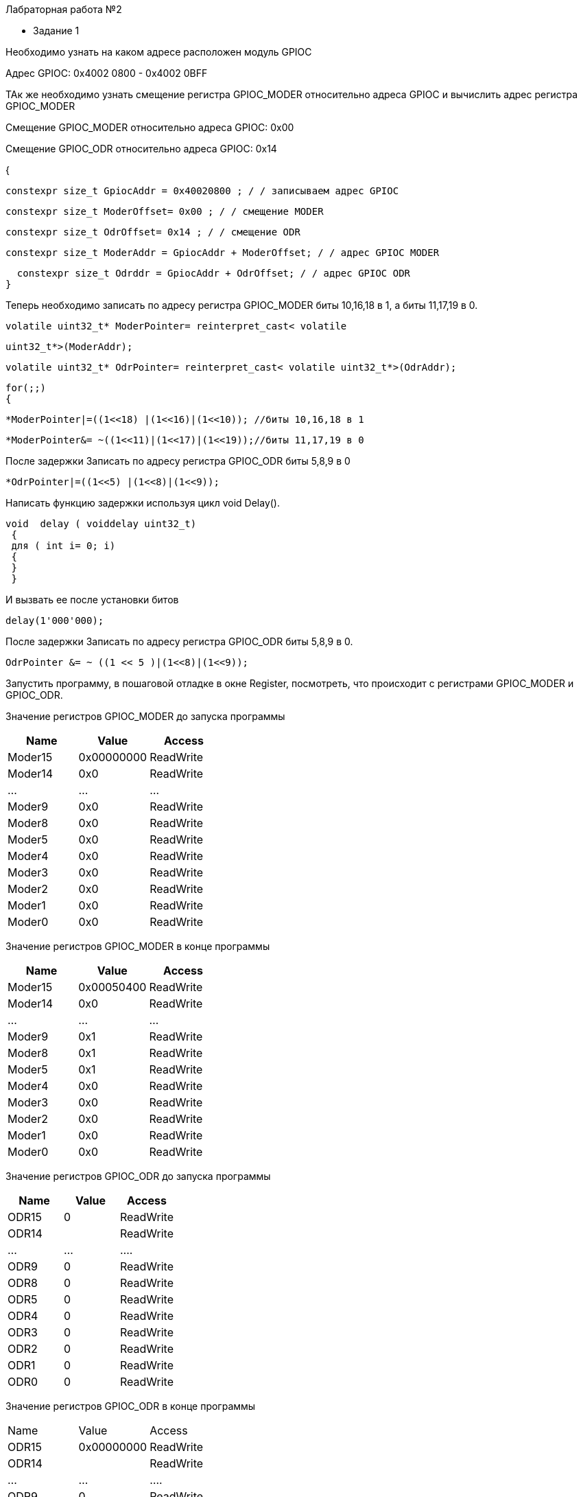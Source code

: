 Лабраторная работа №2

* Задание 1

Необходимо узнать на каком адресе расположен модуль GPIOC

Адрес GPIOC: 0x4002 0800 - 0x4002 0BFF

ТАк же необходимо узнать смещение регистра GPIOС_MODER относительно адреса GPIOC и вычислить адрес регистра GPIOC_MODER 

Смещение GPIOС_MODER относительно адреса GPIOC: 0x00

Смещение  GPIOC_ODR относительно адреса GPIOC: 0x14

{

  constexpr size_t GpiocAddr = 0x40020800 ; / / записываем адрес GPIOC

  constexpr size_t ModerOffset= 0x00 ; / / смещение MODER

  constexpr size_t OdrOffset= 0x14 ; / / смещение ODR

  constexpr size_t ModerAddr = GpiocAddr + ModerOffset; / / адрес GPIOC MODER

  constexpr size_t Odrddr = GpiocAddr + OdrOffset; / / адрес GPIOC ODR
}

Теперь необходимо записать по адресу регистра GPIOC_MODER биты 10,16,18 в 1, а биты 11,17,19 в 0.

 volatile uint32_t* ModerPointer= reinterpret_cast< volatile
 
 uint32_t*>(ModerAddr);
 
  volatile uint32_t* OdrPointer= reinterpret_cast< volatile uint32_t*>(OdrAddr);
  
  for(;;)
  {
  
  *ModerPointer|=((1<<18) |(1<<16)|(1<<10)); //биты 10,16,18 в 1
  
   *ModerPointer&= ~((1<<11)|(1<<17)|(1<<19));//биты 11,17,19 в 0
   
После задержки Записать по адресу регистра GPIOC_ODR биты 5,8,9 в 0

 *OdrPointer|=((1<<5) |(1<<8)|(1<<9));
 
Написать функцию задержки используя цикл void Delay(). 

 void  delay ( voiddelay uint32_t)
  {
  для ( int i= 0; i)
  {
  }
  }
  
И вызвать ее после установки битов

 delay(1'000'000);
 
После задержки Записать по адресу регистра GPIOC_ODR биты 5,8,9 в 0.

  OdrPointer &= ~ ((1 << 5 )|(1<<8)|(1<<9));
  
Запустить программу, в пошаговой отладке в окне Register, посмотреть, что происходит с регистрами GPIOС_MODER и GPIOС_ODR.

Значение регистров GPIOС_MODER до запуска программы



[width="100%",options="header,footer"]
|====================
| Name |Value | Access 
|  Moder15|0x00000000  |  ReadWrite
|  Moder14|0x0  |  ReadWrite
|...  |...  | ... 
| Moder9 |0x0  |ReadWrite  
| Moder8 | 0x0 | ReadWrite 
| Moder5| 0x0 |ReadWrite  
| Moder4| 0x0 |ReadWrite 
| Moder3| 0x0 |ReadWrite 
| Moder2| 0x0 |ReadWrite 
| Moder1| 0x0 |ReadWrite 
| Moder0| 0x0 |ReadWrite 
|====================


Значение регистров GPIOС_MODER в конце программы 

[width="100%",options="header,footer"]
|====================
| Name | Value |Access  
|   Moder15|0x00050400  | ReadWrite 
| Moder14 |0x0  |  ReadWrite
| ... |...  | ... 
| Moder9 |0x1  | ReadWrite 
|Moder8  | 0x1 | ReadWrite 
|Moder5  | 0x1 |ReadWrite  
|Moder4 |0x0  |  ReadWrite
|Moder3 |0x0  |  ReadWrite
|Moder2 |0x0  |  ReadWrite
|Moder1 |0x0  |  ReadWrite
|  Moder0 |0x0  |  ReadWrite
|====================


Значение регистров GPIOС_ODR до запуска программы


[width="100%",options="header,footer"]
|====================
|  Name|  Value|  Access
| ODR15 |0  | ReadWrite 
| ODR14 |  |  ReadWrite
|  ...|...  | .... 
|  ODR9|  0|ReadWrite  
|  ODR8| 0 |  ReadWrite
|  ODR5| 0 | ReadWrite 
|  ODR4| 0 | ReadWrite
|  ODR3| 0 | ReadWrite
|  ODR2| 0 | ReadWrite
|  ODR1| 0 | ReadWrite
|  ODR0| 0 | ReadWrite
|====================


Значение регистров GPIOС_ODR в конце программы


|====================
|  Name|  Value|  Access
| ODR15 |0x00000000  | ReadWrite 
| ODR14 |  |  ReadWrite
|  ...|...  | .... 
|  ODR9|  0|ReadWrite  
|  ODR8| 0 |  ReadWrite
|  ODR5| 0 | ReadWrite 
|  ODR4| 0 | ReadWrite 
|  ODR3| 0 | ReadWrite 
|  ODR2| 0 | ReadWrite 
|  ODR1| 0 | ReadWrite 
|  ODR0| 0 | ReadWrite 

|====================

Значение регистров GPIOС_MODER до задержки
|====================
| Name | Value |Access  
|   Moder15|0x00050400  | ReadWrite 
| Moder14 |0x0  |  ReadWrite
| ... |...  | ... 
| Moder9 |0x0  | ReadWrite 
|Moder8  | 0x0 | ReadWrite 
|Moder5  | 0x0 |ReadWrite  
|Moder4  | 0x0 |ReadWrite
|Moder3  | 0x0 |ReadWrite 
|Moder2  | 0x0 |ReadWrite 
|Moder1  | 0x0 |ReadWrite 
|Moder0  | 0x0 |ReadWrite 
|====================

Значение регистров GPIOС_ODR до задержки

|====================
|  Name|  Value|  Access
| ODR15 |0x00000320  | ReadWrite 
| ODR14 |  |  ReadWrite
|  ...|...  | .... 
|  ODR9|  1|ReadWrite  
|  ODR8| 1 |  ReadWrite
|  ODR5| 1 | ReadWrite 
|ODR4 | 0| ReadWrite
|...|...|...
|ODR0 | 0| ReadWrite
|====================


* Задание 2

Создать указатель типа volatile int*, которая будет содержать адрес регистра GPIOC_MODER

  volatile uint32_t * ModerPointer = reinterpret_cast<volatile uint32_t*>(0x40020800);
  
Создать переменную типа int и записать туда значение, которое содержится по этому адресу

int Moder = * ModerPointer;

Запустить отладку, запустить окно Memory и проверить, что по этому адресу лежит это значение

В окне memory:
0х40020800 cd cd cd cd cd cd cd cd cd cd cd cd cd cd cd ..............

В регистре 

[width="100%",options="header,footer"]
|====================
|  MODER|0xCDCDCDCD  
|====================

* Задание 3 

Произвести настройку тактирования микропроцессора по варианту


[width="100%",options="header,footer"]
|====================
| 6 |  HSI|  4Мгц
|====================

Определяем источник частоты

Выберем источник HSE - внешний.

Регистр управления частотой 

  RCC::CR::HSEON::ON::Set();
  

Далее необходимо дождаться стабилизации источника(Ready):
 
 (!RCC::CR::HSERDY::Enable::IsSet())
 {
 };
 
Теперь назаначаем источник на системную частоту

 RCC:: CFGR:: SW:: Hse:: Set();
 
И дожидаемся пока источник не переключится на системную частоту

(!RCC::CFGR::SWS::Hse::IsSet())
{
};

Теперь переходим к настройке частоты тактирования с помощью бита HPRE

Частота  8Мгц ее необходимо разделить на 2, это мы посмортрели в библии.

RCC::CFGR::HPRE::Value1::Set();

* Задание 4

#include "gpioaregisters.hpp"
#include "gpiocregisters.hpp" //
#include "rccregisters.hpp"
#include "tim2registers.hpp"


extern "C" //внешний
{
  int __low_level_init(void)
  {
    RCC::CR::HSION::On::Set();
    while ( !RCC::CR::HSIRDY::Enable::IsSet( ) )
     {

     };

    RCC::CFGR::SW::Hsi::Set();
    while ( !RCC::CFGR::SWS::Hsi::IsSet( ) )
    {

    };

    RCC::AHB1ENR::GPIOCEN::Enable::Set() ;
    RCC::AHB1ENR::GPIOAEN::Enable::Set() ;
    GPIOA::MODER::MODER5::Output::Set() ;
    GPIOC::MODER::MODER5::Output::Set() ;
    GPIOC::MODER::MODER8::Output::Set() ;
    GPIOC::MODER::MODER9::Output::Set() ;
    GPIOC::MODER::MODER13::Input::Set() ;

    RCC::APB1ENR::TIM2EN::Enable::Set() ;
    TIM2::CR1::URS::OverFlow::Set();
    return 0;
  }
}

void Delay (std::uint32_t delay)

{
  TIM2::ARR::Write(16'000 * delay );
  TIM2::SR::UIF::NoUpdate::Set();
  TIM2::CNT::Write(0);
  TIM2::CR1::CEN::Enable::Set();
  while (TIM2::SR::UIF::NoUpdate::IsSet() )
  {

  }
  TIM2::CR1::CEN::Disable::Set();
}

int main()
{
  bool flag = false;
  for (; ;)
  {

    if(GPIOC::IDR::IDR13::Low::IsSet()) //kn vkl
    {
      while(GPIOC::IDR::IDR13::Low::IsSet())
      {
      } ;

      if(flag)
      {
        GPIOA::ODR::ODR5::High::Set ();
        GPIOC::ODR::ODR5::High::Set ();
        GPIOC::ODR::ODR8::High::Set ();
        GPIOC::ODR::ODR9::High::Set ();
        flag = false ;
      }
      else
      {
        GPIOA::ODR::ODR5::Low::Set ();
        GPIOC::ODR::ODR5::Low::Set ();
        GPIOC::ODR::ODR8::Low::Set ();
        GPIOC::ODR::ODR9::Low::Set ();
        flag = true ;
      }
    }
  }
}

